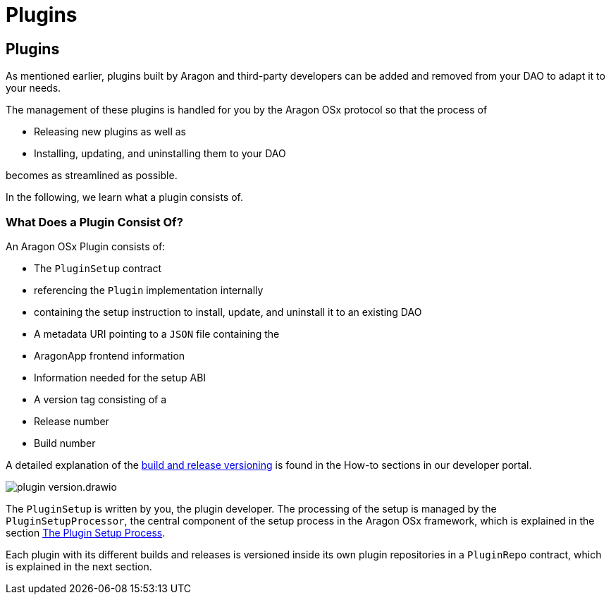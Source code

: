 = Plugins

== Plugins

As mentioned earlier, plugins built by Aragon and third-party developers can be added and removed from your DAO to adapt it to your needs.

The management of these plugins is handled for you by the Aragon OSx protocol so that the process of

- Releasing new plugins as well as
- Installing, updating, and uninstalling them to your DAO

becomes as streamlined as possible.

In the following, we learn what a plugin consists of.

### What Does a Plugin Consist Of?

An Aragon OSx Plugin consists of:

- The `PluginSetup` contract

  - referencing the `Plugin` implementation internally
  - containing the setup instruction to install, update, and uninstall it to an existing DAO

- A metadata URI pointing to a `JSON` file containing the

  - AragonApp frontend information
  - Information needed for the setup ABI

- A version tag consisting of a

  - Release number
  - Build number

A detailed explanation of the xref:how-to-guides/plugin-development/publication/versioning.adoc[build and release versioning] is found in the How-to sections in our developer portal.

image::../../../../_/images/optimized-svg/plugins/plugin-version.drawio.svg[align="center"]

The `PluginSetup` is written by you, the plugin developer. The processing of the setup is managed by the `PluginSetupProcessor`, 
the central component of the setup process in the Aragon OSx framework, which is explained 
in the section xref:how-it-works/framework/plugin-management/plugin-setup/index.adoc[The Plugin Setup Process].

Each plugin with its different builds and releases is versioned inside its own plugin repositories in a `PluginRepo` contract,
which is explained in the next section.
